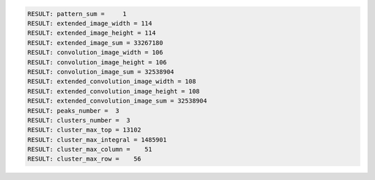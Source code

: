 .. code-block:: python

  RESULT: pattern_sum =     1
  RESULT: extended_image_width = 114
  RESULT: extended_image_height = 114
  RESULT: extended_image_sum = 33267180
  RESULT: convolution_image_width = 106
  RESULT: convolution_image_height = 106
  RESULT: convolution_image_sum = 32538904
  RESULT: extended_convolution_image_width = 108
  RESULT: extended_convolution_image_height = 108
  RESULT: extended_convolution_image_sum = 32538904
  RESULT: peaks_number =  3
  RESULT: clusters_number =  3
  RESULT: cluster_max_top = 13102
  RESULT: cluster_max_integral = 1485901
  RESULT: cluster_max_column =    51
  RESULT: cluster_max_row =    56

